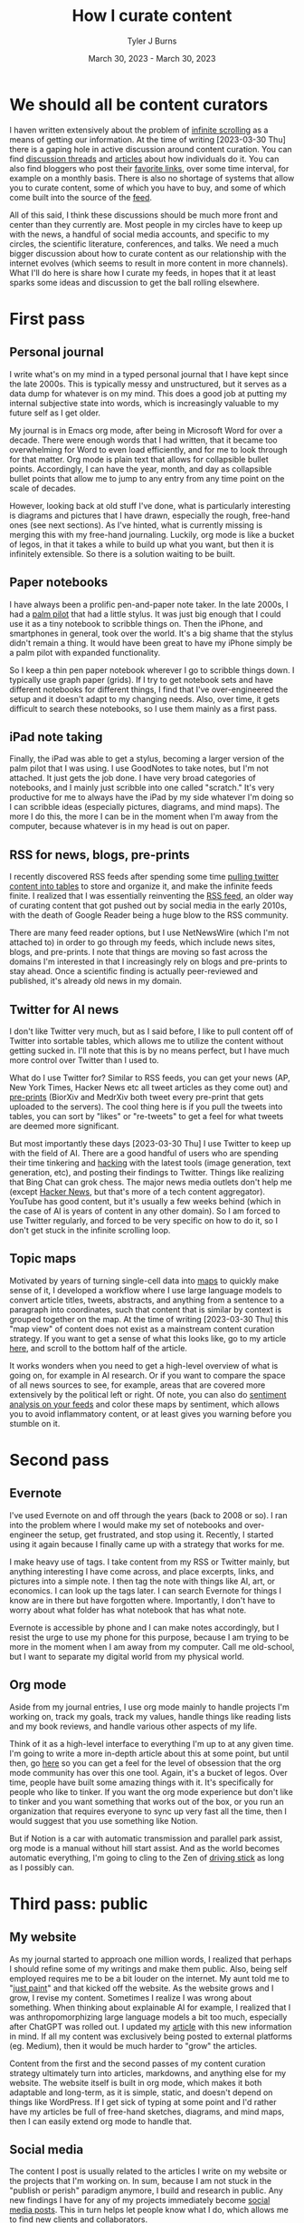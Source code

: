 #+Title: How I curate content
#+Author: Tyler J Burns
#+Date: March 30, 2023 - March 30, 2023


* We should all be content curators
I haven written extensively about the problem of [[./scrolling_problem.html][infinite scrolling]] as a means of getting our information. At the time of writing [2023-03-30 Thu] there is a gaping hole in active discussion around content curation. You can find [[https://news.ycombinator.com/item?id=8806950][discussion threads]] and [[https://gwern.net/about][articles]] about how individuals do it. You can also find bloggers who post their [[https://astralcodexten.substack.com/p/links-for-march-2023][favorite links]], over some time interval, for example on a monthly basis. There is also no shortage of systems that allow you to curate content, some of which you have to buy, and some of which come built into the source of the [[https://help.twitter.com/en/using-twitter/twitter-lists][feed]].

All of this said, I think these discussions should be much more front and center than they currently are. Most people in my circles have to keep up with the news, a handful of social media accounts, and specific to my circles, the scientific literature, conferences, and talks. We need a much bigger discussion about how to curate content as our relationship with the internet evolves (which seems to result in more content in more channels). What I'll do here is share how I curate my feeds, in hopes that it at least sparks some ideas and discussion to get the ball rolling elsewhere.

* First pass
** Personal journal
I write what's on my mind in a typed personal journal that I have kept since the late 2000s. This is typically messy and unstructured, but it serves as a data dump for whatever is on my mind. This does a good job at putting my internal subjective state into words, which is increasingly valuable to my future self as I get older. 

My journal is in Emacs org mode, after being in Microsoft Word for over a decade. There were enough words that I had written, that it became too overwhelming for Word to even load efficiently, and for me to look through for that matter. Org mode is plain text that allows for collapsible bullet points. Accordingly, I can have the year, month, and day as collapsible bullet points that allow me to jump to any entry from any time point on the scale of decades.

However, looking back at old stuff I've done, what is particularly interesting is diagrams and pictures that I have drawn, especially the rough, free-hand ones (see next sections). As I've hinted, what is currently missing is merging this with my free-hand journaling. Luckily, org mode is like a bucket of legos, in that it takes a while to build up what you want, but then it is infinitely extensible. So there is a solution waiting to be built.
** Paper notebooks
I have always been a prolific pen-and-paper note taker. In the late 2000s, I had a [[https://en.wikipedia.org/wiki/PalmPilot][palm pilot]] that had a little stylus. It was just big enough that I could use it as a tiny notebook to scribble things on. Then the iPhone, and smartphones in general, took over the world. It's a big shame that the stylus didn't remain a thing. It would have been great to have my iPhone simply be a palm pilot with expanded functionality.

So I keep a thin pen paper notebook wherever I go to scribble things down. I typically use graph paper (grids). If I try to get notebook sets and have different notebooks for different things, I find that I've over-engineered the setup and it doesn't adapt to my changing needs. Also, over time, it gets difficult to search these notebooks, so I use them mainly as a first pass.
** iPad note taking
Finally, the iPad was able to get a stylus, becoming a larger version of the palm pilot that I was using. I use GoodNotes to take notes, but I'm not attached. It just gets the job done. I have very broad categories of notebooks, and I mainly just scribble into one called "scratch." It's very productive for me to always have the iPad by my side whatever I'm doing so I can scribble ideas (especially pictures, diagrams, and mind maps). The more I do this, the more I can be in the moment when I'm away from the computer, because whatever is in my head is out on paper.
** RSS for news, blogs, pre-prints
I recently discovered RSS feeds after spending some time [[https://medium.com/@tjburns_72591/using-and-mining-pre-prints-to-stay-ahead-of-your-field-with-the-help-of-twitter-50d5bdc528de][pulling twitter content into tables]] to store and organize it, and make the infinite feeds finite. I realized that I was essentially reinventing the [[https://en.wikipedia.org/wiki/RSS][RSS feed]], an older way of curating content that got pushed out by social media in the early 2010s, with the death of Google Reader being a huge blow to the RSS community.

There are many feed reader options, but I use NetNewsWire (which I'm not attached to) in order to go through my feeds, which include news sites, blogs, and pre-prints. I note that things are moving so fast across the domains I'm interested in that I increasingly rely on blogs and pre-prints to stay ahead. Once a scientific finding is actually peer-reviewed and published, it's already old news in my domain.
** Twitter for AI news
I don't like Twitter very much, but as I said before, I like to pull content off of Twitter into sortable tables, which allows me to utilize the content without getting sucked in. I'll note that this is by no means perfect, but I have much more control over Twitter than I used to.

What do I use Twitter for? Similar to RSS feeds, you can get your news (AP, New York Times, Hacker News etc all tweet articles as they come out) and [[https://tjburns08.github.io/biorxiv_medrxiv_history.html][pre-prints]] (BiorXiv and MedrXiv both tweet every pre-print that gets uploaded to the servers). The cool thing here is if you pull the tweets into tables, you can sort by "likes" or "re-tweets" to get a feel for what tweets are deemed more significant. 

But most importantly these days [2023-03-30 Thu] I use Twitter to keep up with the field of AI. There are a good handful of users who are spending their time tinkering and [[http://www.catb.org/~esr/faqs/hacker-howto.html][hacking]] with the latest tools (image generation, text generation, etc), and posting their findings to Twitter. Things like realizing that Bing Chat can grok chess. The major news media outlets don't help me (except [[https://news.ycombinator.com/news][Hacker News]], but that's more of a tech content aggregator). YouTube has good content, but it's usually a few weeks behind (which in the case of AI is years of content in any other domain). So I am forced to use Twitter regularly, and forced to be very specific on how to do it, so I don't get stuck in the infinite scrolling loop.
** Topic maps
Motivated by years of turning single-cell data into [[https://pubmed.ncbi.nlm.nih.gov/23685480/][maps]] to quickly make sense of it, I developed a workflow where I use large language models to convert article titles, tweets, abstracts, and anything from a sentence to a paragraph into coordinates, such that content that is similar by context is grouped together on the map. At the time of writing [2023-03-30 Thu] this "map view" of content does not exist as a mainstream content curation strategy. If you want to get a sense of what this looks like, go to my article [[https://tjburns08.github.io/scrolling_problem.html][here]], and scroll to the bottom half of the article.

It works wonders when you need to get a high-level overview of what is going on, for example in AI research. Or if you want to compare the space of all news sources to see, for example, areas that are covered more extensively by the political left or right. Of note, you can also do [[https://www.linkedin.com/posts/tylerjburns_i-avoid-inflammatory-content-by-placing-my-activity-7031666294202486784-91MB?utm_source=share&utm_medium=member_desktop][sentiment analysis on your feeds]] and color these maps by sentiment, which allows you to avoid inflammatory content, or at least gives you warning before you stumble on it.
* Second pass
** Evernote
I've used Evernote on and off through the years (back to 2008 or so). I ran into the problem where I would make my set of notebooks and over-engineer the setup, get frustrated, and stop using it. Recently, I started using it again because I finally came up with a strategy that works for me.

I make heavy use of tags. I take content from my RSS or Twitter mainly, but anything interesting I have come across, and place excerpts, links, and pictures into a simple note. I then tag the note with things like AI, art, or economics. I can look up the tags later. I can search Evernote for things I know are in there but have forgotten where. Importantly, I don't have to worry about what folder has what notebook that has what note.

Evernote is accessible by phone and I can make notes accordingly, but I resist the urge to use my phone for this purpose, because I am trying to be more in the moment when I am away from my computer. Call me old-school, but I want to separate my digital world from my physical world.
** Org mode
Aside from my journal entries, I use org mode mainly to handle projects I'm working on, track my goals, track my values, handle things like reading lists and my book reviews, and handle various other aspects of my life. 

Think of it as a high-level interface to everything I'm up to at any given time. I'm going to write a more in-depth article about this at some point, but until then, go [[https://orgmode.org/worg/][here]] so you can get a feel for the level of obsession that the org mode community has over this one tool. Again, it's a bucket of legos. Over time, people have built some amazing things with it. It's specifically for people who like to tinker. If you want the org mode experience but don't like to tinker and you want something that works out of the box, or you run an organization that requires everyone to sync up very fast all the time, then I would suggest that you use something like Notion.

But if Notion is a car with automatic transmission and parallel park assist, org mode is a manual without hill start assist. And as the world becomes automatic everything, I'm going to cling to the Zen of [[https://tjburns08.github.io/stick_shift_mindset.html][driving stick]] as long as I possibly can.
* Third pass: public
** My website
As my journal started to approach one million words, I realized that perhaps I should refine some of my writings and make them public. Also, being self employed requires me to be a bit louder on the internet. My aunt told me to "[[https://tjburns08.github.io/just_paint.html][just paint]]" and that kicked off the website. As the website grows and I grow, I revise my content. Sometimes I realize I was wrong about something. When thinking about explainable AI for example, I realized that I was anthropomorphizing large language models a bit too much, especially after ChatGPT was rolled out. I updated my [[./xai_and_us.html][article]] with this new information in mind. If all my content was exclusively being posted to external platforms (eg. Medium), then it would be much harder to "grow" the articles.

Content from the first and the second passes of my content curation strategy ultimately turn into articles, markdowns, and anything else for my website. The website itself is built in org mode, which makes it both adaptable and long-term, as it is simple, static, and doesn't depend on things like WordPress. If I get sick of typing at some point and I'd rather have my articles be full of free-hand sketches, diagrams, and mind maps, then I can easily extend org mode to handle that.
** Social media
The content I post is usually related to the articles I write on my website or the projects that I'm working on. In sum, because I am not stuck in the "publish or perish" paradigm anymore, I build and research in public. Any new findings I have for any of my projects immediately become [[https://www.linkedin.com/posts/tylerjburns_run-t-sne-and-umap-on-cytof-data-100-times-activity-7029143066804420609-UsDZ?utm_source=share&utm_medium=member_desktop][social media posts]]. This in turn helps let people know what I do, which allows me to find new clients and collaborators.

I typically post to LinkedIn over Twitter. This is both for the sake of my mental health and because my work is typically B2B, and my potential clients are on LinkedIn more than they are on Twitter (which seems to have more of an academic bent relative to my domain).

I am interested in posting some of my stuff to places like Reddit, HackerNews, and LessWrong, but I don't think I would have the time to engage with these communities and build a following as much as I'd want to. So for now I'm just focusing on engaging with like-minded people on LinkedIn.
* Conclusion
My content curation strategy is growing and adapting to the times. As large language models become more prominent, and a larger chunk of the internet becomes machine generated, I know that my content curation strategy is going to change. We all know what can happen if we don't have control of our feeds. This was very well explained in [[https://en.wikipedia.org/wiki/The_Social_Dilemma][The Social Dilemma]]. Perhaps if we were actively discussing how to curate content as social media started to replace RSS in the early 2010s, then some of the effects observed in the later 2010s would have been mitigated. Perhaps we wouldn't be so politically divided right now. So my hope is we actively discuss content and content curation moving forward, so we can perhaps do a better job both with controlling our feeds and anticipating techno-social problems that will emerge as the landscape of the internet and the digital world changes. 
